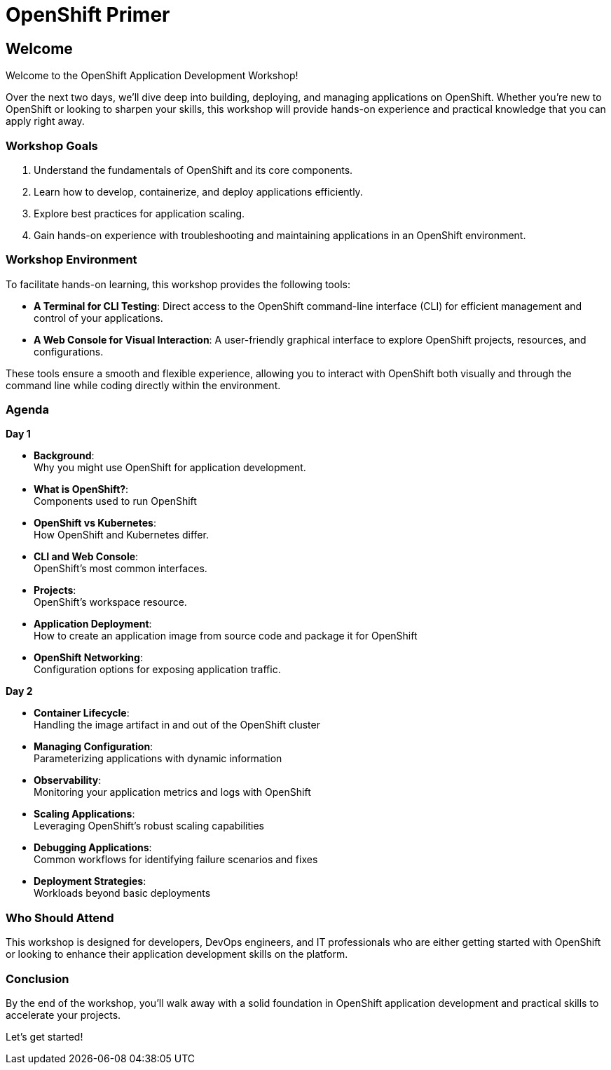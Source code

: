 = OpenShift Primer

== Welcome

Welcome to the OpenShift Application Development Workshop!

Over the next two days, we’ll dive deep into building, deploying, and managing applications on OpenShift. Whether you're new to OpenShift or looking to sharpen your skills, this workshop will provide hands-on experience and practical knowledge that you can apply right away.

=== Workshop Goals
1. Understand the fundamentals of OpenShift and its core components.
2. Learn how to develop, containerize, and deploy applications efficiently.
3. Explore best practices for application scaling.
4. Gain hands-on experience with troubleshooting and maintaining applications in an OpenShift environment.

=== Workshop Environment

To facilitate hands-on learning, this workshop provides the following tools:

* **A Terminal for CLI Testing**: Direct access to the OpenShift command-line interface (CLI) for efficient management and control of your applications.
* **A Web Console for Visual Interaction**: A user-friendly graphical interface to explore OpenShift projects, resources, and configurations.


These tools ensure a smooth and flexible experience, allowing you to interact with OpenShift both visually and through the command line while coding directly within the environment.

=== Agenda

.**Day 1**
* **Background**: +
Why you might use OpenShift for application development.
* **What is OpenShift?**: +
Components used to run OpenShift
* **OpenShift vs Kubernetes**: +
How OpenShift and Kubernetes differ. 
* **CLI and Web Console**: +
OpenShift's most common interfaces.
* **Projects**: +
OpenShift's workspace resource.
* **Application Deployment**: +
How to create an application image from source code and package it for OpenShift 
* **OpenShift Networking**: +
Configuration options for exposing application traffic.

.**Day 2**
* **Container Lifecycle**: +
Handling the image artifact in and out of the OpenShift cluster
* **Managing Configuration**: +
Parameterizing applications with dynamic information
* **Observability**: +
Monitoring your application metrics and logs with OpenShift
* **Scaling Applications**: +
Leveraging OpenShift's robust scaling capabilities
* **Debugging Applications**: +
Common workflows for identifying failure scenarios and fixes
* **Deployment Strategies**: +
Workloads beyond basic deployments

=== Who Should Attend

This workshop is designed for developers, DevOps engineers, and IT professionals who are either getting started with OpenShift or looking to enhance their application development skills on the platform.

=== Conclusion

By the end of the workshop, you’ll walk away with a solid foundation in OpenShift application development and practical skills to accelerate your projects.

Let’s get started!